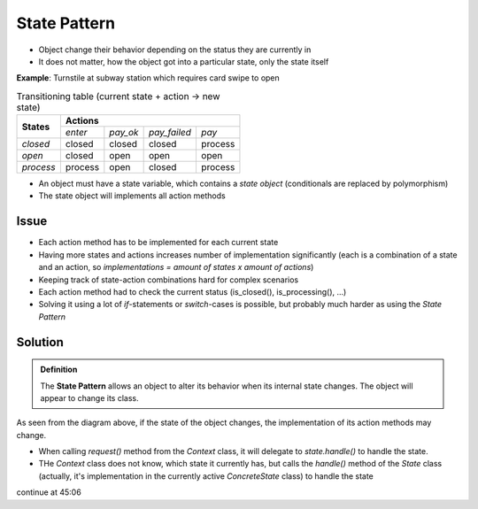 State Pattern
-------------
* Object change their behavior depending on the status they are currently in
* It does not matter, how the object got into a particular state, only the state itself

**Example**: Turnstile at subway station which requires card swipe to open

.. mermaid::
    :caption: Turnstile (e.g. subway example)

    stateDiagram
        Closed --> Process : pay
        Closed --> Closed : pay_failed
        Closed --> Closed : pay_ok (Timeout)
        Closed --> Closed : enter
        Process --> Open : pay_ok
        Process --> Closed : pay_failed
        Process --> Process : enter
        Open --> Closed : enter
        Open --> Open : pay_ok
        Open --> Open : pay_failed

.. table:: Transitioning table (current state + action -> new state)

    +------------+-----------------------------------+---------+
    | **States** | **Actions**                                 |
    |            +---------+----------+--------------+---------+
    |            | *enter* | *pay_ok* | *pay_failed* | *pay*   |
    +------------+---------+----------+--------------+---------+
    | *closed*   | closed  | closed   | closed       | process |
    +------------+---------+----------+--------------+---------+
    | *open*     | closed  | open     | open         | open    |
    +------------+---------+----------+--------------+---------+
    | *process*  | process | open     | closed       | process |
    +------------+---------+----------+--------------+---------+

* An object must have a state variable, which contains a *state object* (conditionals are
  replaced by polymorphism)
* The state object will implements all action methods

Issue
`````
* Each action method has to be implemented for each current state
* Having more states and actions increases number of implementation significantly (each is a
  combination of a state and an action, so *implementations = amount of states x amount of actions*)
* Keeping track of state-action combinations hard for complex scenarios
* Each action method had to check the current status (is_closed(), is_processing(), ...)
* Solving it using a lot of *if*-statements or *switch*-cases is possible, but probably
  much harder as using the *State Pattern*

Solution
````````
.. admonition:: Definition
    :class: pattern_definition

    The **State Pattern** allows an object to alter its behavior when its internal state changes.
    The object will appear to change its class.

As seen from the diagram above, if the state of the object changes, the implementation of its
action methods may change.

.. mermaid::
    :align: center
    :caption: General class diagram

    classDiagram
        State "1..*" <-- Context : HAS-A
        State <|-- ConcreteStateA
        State <|-- ConcreteStateB
        class Context {
            +request()
        }
        class State {
            <<interface>>
            +handle()
        }
        class ConcreteStateA {
            +handle()
        }
        class ConcreteStateB {
            +handle()
        }

* When calling *request()* method from the *Context* class, it will delegate to *state.handle()*
  to handle the state.
* THe *Context* class does not know, which state it currently has, but calls the *handle()* method
  of the *State* class (actually, it's implementation in the currently active *ConcreteState* class)
  to handle the state

.. mermaid::
    :align: center
    :caption: Applied to upper example

    classDiagram
        GateState "1..*" <-- Gate : HAS-A
        GateState <|-- OpenGateState
        GateState <|-- ClosedGateState
        GateState <|-- ProcessingPaymentGateState
        class Gate {
            +request()
        }
        class GateState {
            <<interface>>
            +handle()
        }
        class OpenGateState {
            +handle()
        }
        class ClosedGateState {
            +handle()
        }
        class ProcessingPaymentGateState {
            +handle()
        }

continue at 45:06